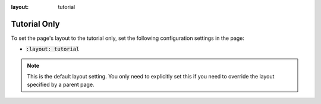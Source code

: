 :layout: tutorial

Tutorial Only
#############

To set the page's layout to the tutorial only, set the following configuration settings in the page:

* :code:`:layout: tutorial`

.. note::

   This is the default layout setting. You only need to explicitly set this if you need to override the layout specified by a parent page.
